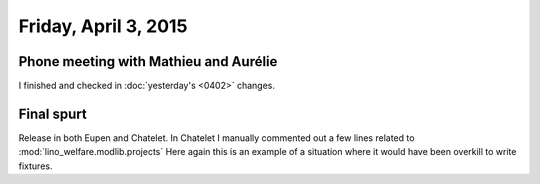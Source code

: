 =====================
Friday, April 3, 2015
=====================

Phone meeting with Mathieu and Aurélie
======================================

I finished and checked in :doc:`yesterday's <0402>` changes.

Final spurt
===========

Release in both Eupen and Chatelet.  In Chatelet I manually commented
out a few lines related to :mod:`lino_welfare.modlib.projects` Here
again this is an example of a situation where it would have been
overkill to write fixtures.
